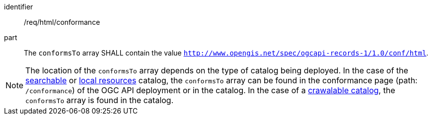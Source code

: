 [[req_html_conformance]]

//[width="90%",cols="2,6a"]
//|===
//^|*Requirement {counter:req-id}* |*/req/html/conformance*
//
//^|A |The `conformsTo` array SHALL contain the value `http://www.opengis.net/spec/ogcapi-records-1/1.0/conf/html`.
//|===


[requirement]
====
[%metadata]
identifier:: /req/html/conformance
part:: The `conformsTo` array SHALL contain the value `http://www.opengis.net/spec/ogcapi-records-1/1.0/conf/html`.
====

NOTE:  The location of the `conformsTo` array depends on the type of catalog being deployed.  In the case of the <<clause-searchable-catalog,searchable>> or <<clause-local-resources-catalog,local resources>> catalog, the `conformsTo` array can be found in the conformance page (path: `/conformance`) of the OGC API deployment or in the catalog.  In the case of a <<clause-crawlable-catalog,crawalable catalog>>, the `conformsTo` array is found in the catalog.
